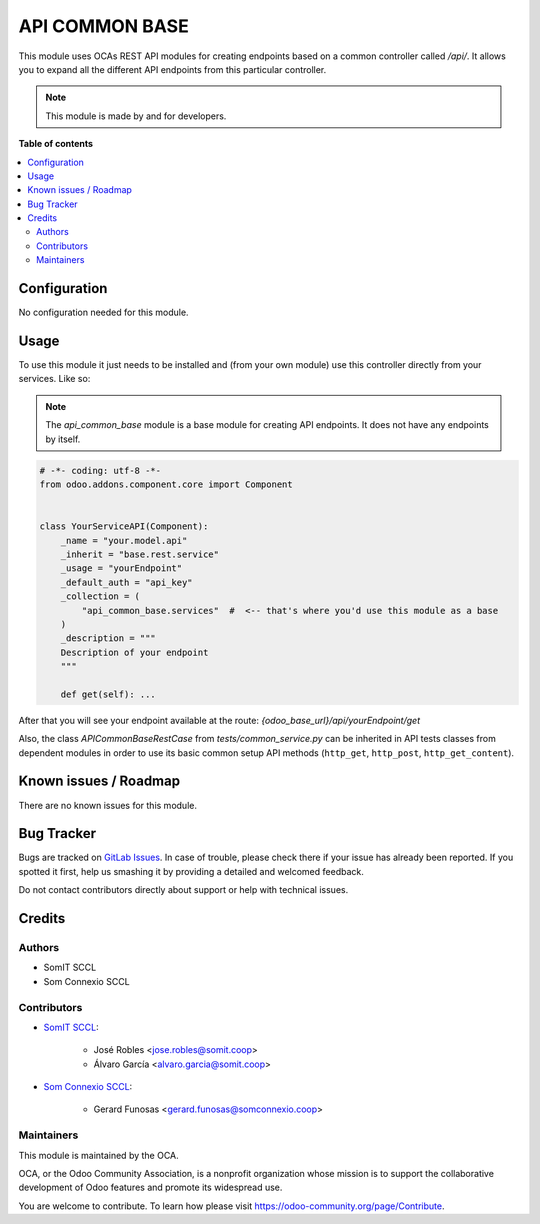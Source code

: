 #################
 API COMMON BASE
#################

This module uses OCAs REST API modules for creating endpoints based on a
common controller called `/api/`. It allows you to expand all the
different API endpoints from this particular controller.

.. note::

   This module is made by and for developers.

**Table of contents**

.. contents::
   :local:

***************
 Configuration
***************

No configuration needed for this module.

*******
 Usage
*******

To use this module it just needs to be installed and (from your own
module) use this controller directly from your services. Like so:

.. note::

   The `api_common_base` module is a base module for creating API
   endpoints. It does not have any endpoints by itself.

.. code:: python

   # -*- coding: utf-8 -*-
   from odoo.addons.component.core import Component


   class YourServiceAPI(Component):
       _name = "your.model.api"
       _inherit = "base.rest.service"
       _usage = "yourEndpoint"
       _default_auth = "api_key"
       _collection = (
           "api_common_base.services"  #  <-- that's where you'd use this module as a base
       )
       _description = """
       Description of your endpoint
       """

       def get(self): ...

After that you will see your endpoint available at the route:
`{odoo_base_url}/api/yourEndpoint/get`

Also, the class `APICommonBaseRestCase` from `tests/common_service.py`
can be inherited in API tests classes from dependent modules in order to
use its basic common setup API methods (``http_get``, ``http_post``,
``http_get_content``).

************************
 Known issues / Roadmap
************************

There are no known issues for this module.

*************
 Bug Tracker
*************

Bugs are tracked on `GitLab Issues
<https://gitlab.com/somitcoop/erp-research/odoo-helpdesk/-/issues>`_. In
case of trouble, please check there if your issue has already been
reported. If you spotted it first, help us smashing it by providing a
detailed and welcomed feedback.

Do not contact contributors directly about support or help with
technical issues.

*********
 Credits
*********

Authors
=======

-  SomIT SCCL
-  Som Connexio SCCL

Contributors
============

-  `SomIT SCCL <https://somit.coop>`_:

      -  José Robles <jose.robles@somit.coop>
      -  Álvaro García <alvaro.garcia@somit.coop>

-  `Som Connexio SCCL <https://somconnexio.coop>`_:

      -  Gerard Funosas <gerard.funosas@somconnexio.coop>

Maintainers
===========

This module is maintained by the OCA.

.. image:: https://odoo-community.org/logo.png
   :alt: Odoo Community Association
   :target: https://odoo-community.org

OCA, or the Odoo Community Association, is a nonprofit organization
whose mission is to support the collaborative development of Odoo
features and promote its widespread use.

You are welcome to contribute. To learn how please visit
https://odoo-community.org/page/Contribute.
